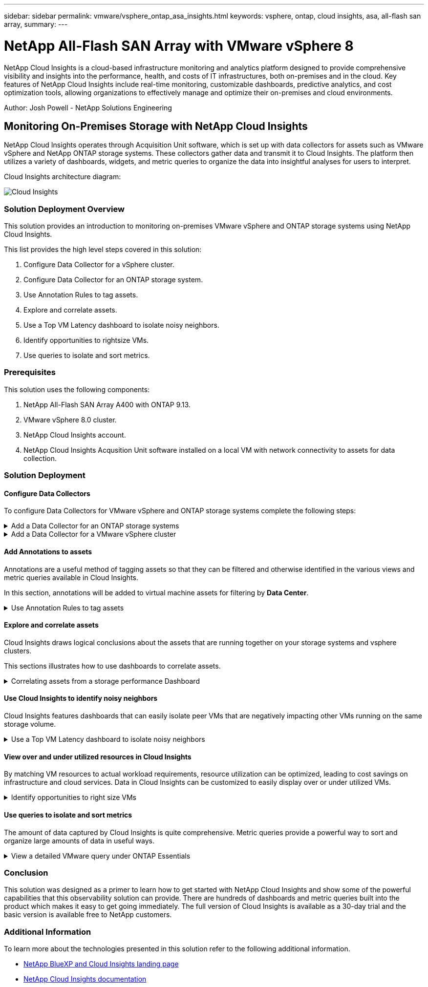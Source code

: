 ---
sidebar: sidebar
permalink: vmware/vsphere_ontap_asa_insights.html
keywords: vsphere, ontap, cloud insights, asa, all-flash san array, 
summary:
---

= NetApp All-Flash SAN Array with VMware vSphere 8
:hardbreaks:
:nofooter:
:icons: font
:linkattrs:
:imagesdir: ../media/


[.lead]
NetApp Cloud Insights is a cloud-based infrastructure monitoring and analytics platform designed to provide comprehensive visibility and insights into the performance, health, and costs of IT infrastructures, both on-premises and in the cloud. Key features of NetApp Cloud Insights include real-time monitoring, customizable dashboards, predictive analytics, and cost optimization tools, allowing organizations to effectively manage and optimize their on-premises and cloud environments. 

Author: Josh Powell - NetApp Solutions Engineering

== Monitoring On-Premises Storage with NetApp Cloud Insights

NetApp Cloud Insights operates through Acquisition Unit software, which is set up with data collectors for assets such as VMware vSphere and NetApp ONTAP storage systems. These collectors gather data and transmit it to Cloud Insights. The platform then utilizes a variety of dashboards, widgets, and metric queries to organize the data into insightful analyses for users to interpret.

Cloud Insights architecture diagram:

image::vmware-asa-image29.png[Cloud Insights]

=== Solution Deployment Overview
This solution provides an introduction to monitoring on-premises VMware vSphere and ONTAP storage systems using NetApp Cloud Insights.

This list provides the high level steps covered in this solution:

1. Configure Data Collector for a vSphere cluster.

2. Configure Data Collector for an ONTAP storage system.

3. Use Annotation Rules to tag assets.

4. Explore and correlate assets.

5. Use a Top VM Latency dashboard to isolate noisy neighbors.

6. Identify opportunities to rightsize VMs.

7. Use queries to isolate and sort metrics.

=== Prerequisites
This solution uses the following components:

1. NetApp All-Flash SAN Array A400 with ONTAP 9.13.

2. VMware vSphere 8.0 cluster.

3. NetApp Cloud Insights account.

4. NetApp Cloud Insights Acqusition Unit software installed on a local VM with network connectivity to assets for data collection.

=== Solution Deployment

==== Configure Data Collectors 
To configure Data Collectors for VMware vSphere and ONTAP storage systems complete the following steps:

.Add a Data Collector for an ONTAP storage systems
[%collapsible]
==== 
. Once logged into Cloud Insights, navigate to *Observability > Collectors > Data Collectors* and press the button to install a new Data Collector. 
+
image::vmware-asa-image31.png[New Data Collector]

. From here search for *ONTAP* and click on *ONTAP Data Management Software*.
+
image::vmware-asa-image30.png[Search for Data Collector]

. On the *Configure Collector* page fill out a name for the collector, specify the correct *Acquisition Unit* and provide the credentials for the ONTAP storage system. Click on *Save and Continue* and then *Complete Setup* at the bottom of the page to complete the configuration.
+
image::vmware-asa-image32.png[Configure Collector]
====

.Add a Data Collector for a VMware vSphere cluster
[%collapsible]
==== 
. Once again, navigate to *Observability > Collectors > Data Collectors* and press the button to install a new Data Collector. 
+
image::vmware-asa-image31.png[New Data Collector]

. From here search for *vSphere* and click on *VMware vSphere*.
+
image::vmware-asa-image33.png[Search for Data Collector]

. On the *Configure Collector* page fill out a name for the collector, specify the correct *Acquisition Unit* and provide the credentials for the vCenter server. Click on *Save and Continue* and then *Complete Setup* at the bottom of the page to complete the configuration.
+
image::vmware-asa-image34.png[Configure Collector]
====

====  Add Annotations to assets
Annotations are a useful method of tagging assets so that they can be filtered and otherwise identified in the various views and metric queries available in Cloud Insights.

In this section, annotations will be added to virtual machine assets for filtering by *Data Center*.

.Use Annotation Rules to tag assets
[%collapsible]
==== 
. In the left-hand menu, navigate to *Observability > Enrich > Annotation Rules* and click on the *+ Rule* button in the upper right to add a new rule.
+
image::vmware-asa-image35.png[Accessing annotation rules]

. In the *Add Rule* dialog box fill in a name for the rule, locate a query to which the rule will be applied, the annotation field affected, and the value to be populated.
+
image::vmware-asa-image36.png[Add Rule]

. Finally, in the upper right hand corner of the *Annotation Rules* page click on *Run All Rules* to run the rule and apply the annotation to the assets.
+
image::vmware-asa-image37.png[Run all rules]
====

==== Explore and correlate assets
Cloud Insights draws logical conclusions about the assets that are running together on your storage systems and vsphere clusters.

This sections illustrates how to use dashboards to correlate assets.

.Correlating assets from a storage performance Dashboard
[%collapsible]
==== 
. In the left-hand menu, navigate to *Observability > Explore > All Dashboards*.
+
image::vmware-asa-image38.png[Access all dashboards]

. Click on the *+ From Gallery* button to view a list of ready-made dashboards that can be imported.
+
image::vmware-asa-image39.png[Gallery dashboards]

. Choose a dashboard for FlexVol performance from the list and click on the *Add Dashboards* button at the bottom of the page.
+
image::vmware-asa-image40.png[FlexVol performance dashboard]

. Once imported, open the dashboard. From here you can see various widgets with detailed performance data. Add a filter to view a single storage system and select a storage volume to drill into it's details.
+
image::vmware-asa-image41.png[Drill into storage volume]

. From this view you can see various metrics related to this storage volume and the top utilized and correlated virtual machines running on the volume.
+
image::vmware-asa-image42.png[Top correlated VMs]

. Clicking on the VM with the highest utilization drills into the metrics for that VM to view any potential issues.
+
image::vmware-asa-image43.png[VM performance metrics]
====

==== Use Cloud Insights to identify noisy neighbors
Cloud Insights features dashboards that can easily isolate peer VMs that are negatively impacting other VMs running on the same storage volume.

.Use a Top VM Latency dashboard to isolate noisy neighbors
[%collapsible]
==== 
. In this example access a dashboard available in the *Gallery* called *VMware Admin - Where do I have VM Latency?*
+
image::vmware-asa-image44.png[VM latency dashboard]

. Next, filter by the *Data Center* annotation created in a previous step to view a subset of assets.
+
image::vmware-asa-image45.png[Data Center annotation]

. This dashboard shows a list of the top 10 VMs by average latency. From here click on the VM of concern to drill into its details.
+
image::vmware-asa-image46.png[Top 10 VMs]

. The VMs potentially causing workload contention are listed and available. Drill into these VMs performance metrics to investigate any potential issues.
+
image::vmware-asa-image47.png[Workload contention]
====

==== View over and under utilized resources in Cloud Insights
By matching VM resources to actual workload requirements, resource utilization can be optimized, leading to cost savings on infrastructure and cloud services. Data in Cloud Insights can be customized to easily display over or under utilized VMs.

.Identify opportunities to right size VMs
[%collapsible]
==== 
. In this example access a dashboard available in the *Gallery* called *VMware Admin - Where are opportunities to right size?*
+
image::vmware-asa-image48.png[Right size dashboard]

. First filter by all of the ESXi hosts in the cluster. You can then see ranking of the top and bottom VMs by memory and CPU utilization.
+
image::vmware-asa-image49.png[Right size dashboard]

. Tables allow sorting and provide more detail based on the columns of data chosen.
+
image::vmware-asa-image50.png[Metric tables]

. Another dashboard called *VMware Admin - Where can I potentially reclaim waste?* shows powered off VM's sorted by their capacity use.
+
image::vmware-asa-image51.png[Powered off VMs]
====

==== Use queries to isolate and sort metrics
The amount of data captured by Cloud Insights is quite comprehensive. Metric queries provide a powerful way to sort and organize large amounts of data in useful ways.

.View a detailed VMware query under ONTAP Essentials
[%collapsible]
==== 
. Navigate to *ONTAP Essentials > VMware* to access a comprehensive VMware metric query.
+
image::vmware-asa-image52.png[ONTAP Essential - VMware]

. In this view you are presented with multiple options for filtering and grouping the data at the top. All columns of data are customizable and additional columns can be easily added.
+
image::vmware-asa-image53.png[ONTAP Essential - VMware]
====

=== Conclusion
This solution was designed as a primer to learn how to get started with NetApp Cloud Insights and show some of the powerful capabilities that this observability solution can provide. There are hundreds of dashboards and metric queries built into the product which makes it easy to get going immediately. The full version of Cloud Insights is available as a 30-day trial and the basic version is available free to NetApp customers.

=== Additional Information
To learn more about the technologies presented in this solution refer to the following additional information.

* https://bluexp.netapp.com/cloud-insights[NetApp BlueXP and Cloud Insights landing page]
* https://docs.netapp.com/us-en/cloudinsights/[NetApp Cloud Insights documentation]


